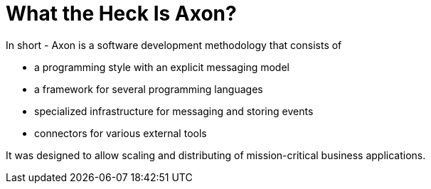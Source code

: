= What the Heck Is Axon?
:page-needs-improvement: content
:page-needs-content: This page is a placeholder. Add meaningful content.

In short - Axon is a software development methodology that consists of

* a programming style with an explicit messaging model
* a framework for several programming languages
* specialized infrastructure for messaging and storing events
* connectors for various external tools

It was designed to allow scaling and distributing of mission-critical business applications.
